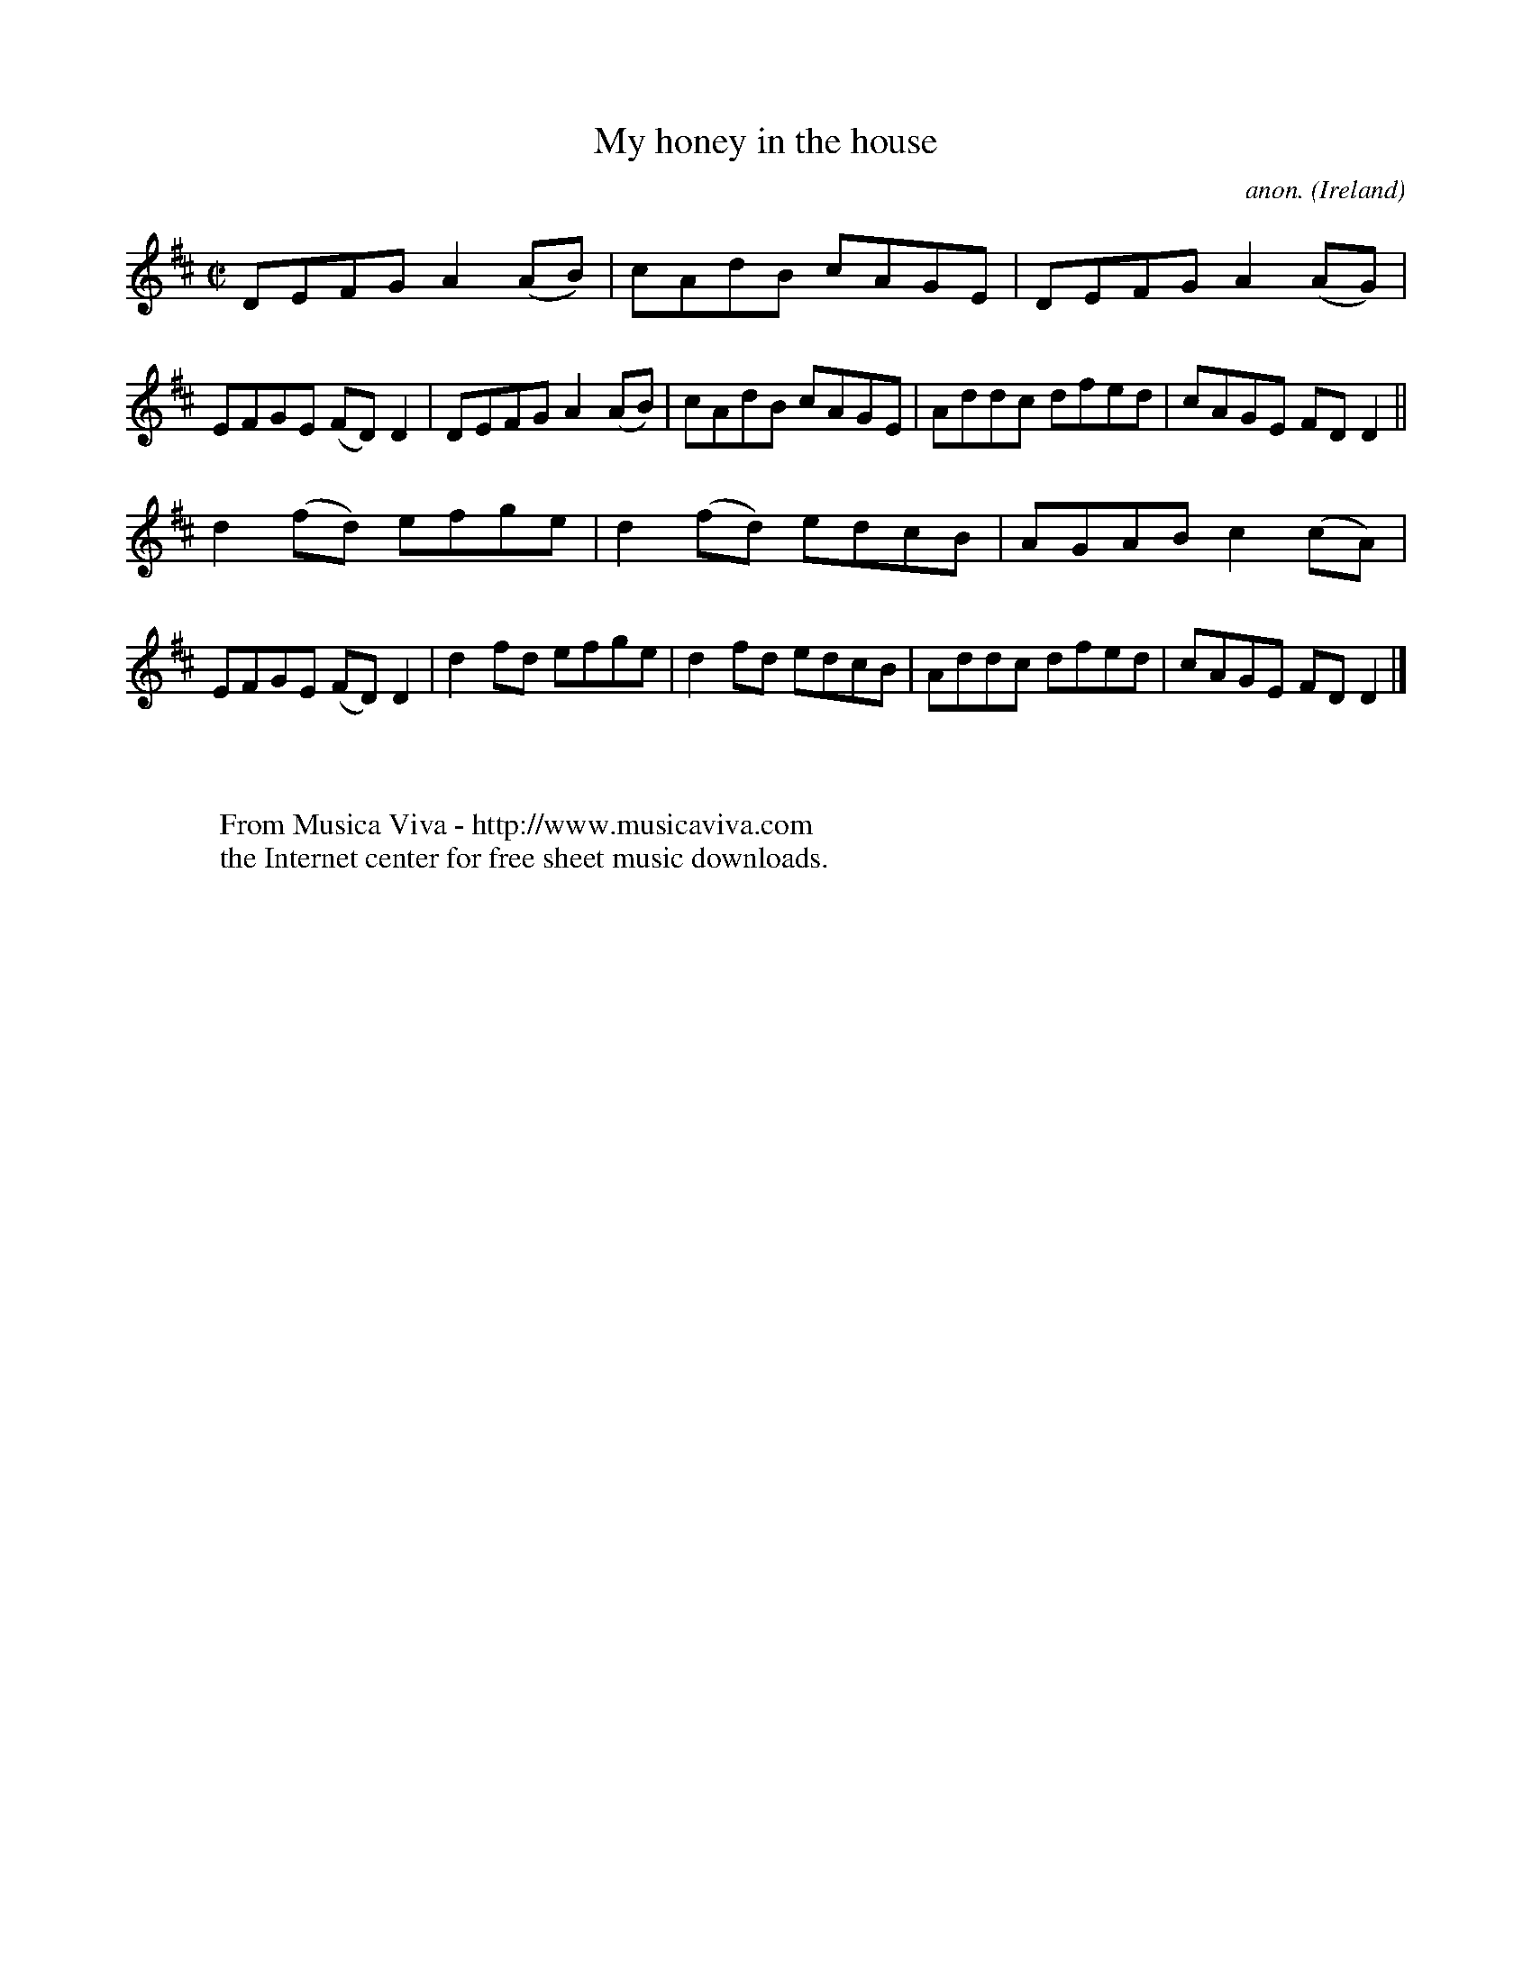 X:715
T:My honey in the house
C:anon.
O:Ireland
B:Francis O'Neill: "The Dance Music of Ireland" (1907) no. 715
R:Reel
Z:Transcribed by Frank Nordberg - http://www.musicaviva.com
F:http://www.musicaviva.com/abc/tunes/ireland/oneill-1001/0715/oneill-1001-0715-1.abc
M:C|
L:1/8
K:D
DEFG A2(AB)|cAdB cAGE|DEFG A2(AG)|EFGE (FD)D2|DEFG A2(AB)|cAdB cAGE|Addc dfed|cAGE FDD2||
d2(fd) efge|d2(fd) edcB|AGAB c2(cA)|EFGE (FD)D2|d2fd efge|d2fd edcB|Addc dfed|cAGE FDD2|]
W:
W:
W:  From Musica Viva - http://www.musicaviva.com
W:  the Internet center for free sheet music downloads.
